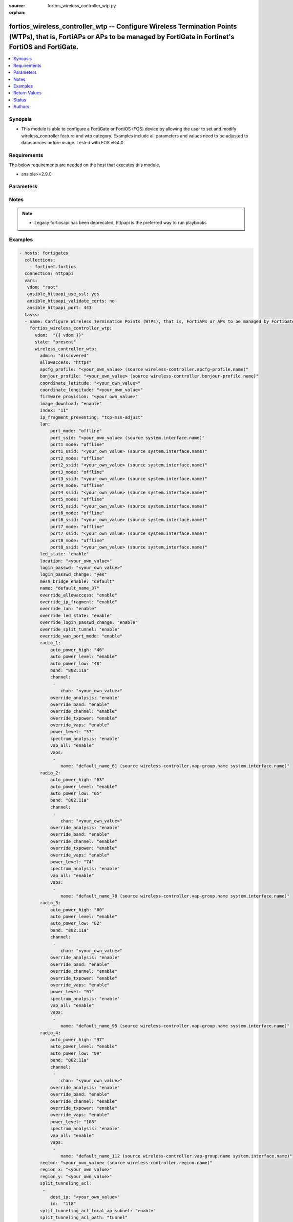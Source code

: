 :source: fortios_wireless_controller_wtp.py

:orphan:

.. fortios_wireless_controller_wtp:

fortios_wireless_controller_wtp -- Configure Wireless Termination Points (WTPs), that is, FortiAPs or APs to be managed by FortiGate in Fortinet's FortiOS and FortiGate.
+++++++++++++++++++++++++++++++++++++++++++++++++++++++++++++++++++++++++++++++++++++++++++++++++++++++++++++++++++++++++++++++++++++++++++++++++++++++++++++++++++++++++

.. versionadded:: 2.8

.. contents::
   :local:
   :depth: 1


Synopsis
--------
- This module is able to configure a FortiGate or FortiOS (FOS) device by allowing the user to set and modify wireless_controller feature and wtp category. Examples include all parameters and values need to be adjusted to datasources before usage. Tested with FOS v6.4.0



Requirements
------------
The below requirements are needed on the host that executes this module.

- ansible>=2.9.0


Parameters
----------


.. raw:: html

    <ul>
    <li> <span class="li-head">host</span> - FortiOS or FortiGate IP address. <span class="li-normal">type: str</span> <span class="li-required">required: False</span></li>
    <li> <span class="li-head">username</span> - FortiOS or FortiGate username. <span class="li-normal">type: str</span> <span class="li-required">required: False</span></li>
    <li> <span class="li-head">password</span> - FortiOS or FortiGate password. <span class="li-normal">type: str</span> <span class="li-normal">default: </span></li>
    <li> <span class="li-head">vdom</span> - Virtual domain, among those defined previously. A vdom is a virtual instance of the FortiGate that can be configured and used as a different unit. <span class="li-normal">type: str</span> <span class="li-normal">default: root</span></li>
    <li> <span class="li-head">https</span> - Indicates if the requests towards FortiGate must use HTTPS protocol. <span class="li-normal">type: bool</span> <span class="li-normal">default: True</span></li>
    <li> <span class="li-head">ssl_verify</span> - Ensures FortiGate certificate must be verified by a proper CA. <span class="li-normal">type: bool</span> <span class="li-normal">default: True</span></li>
    <li> <span class="li-head">state</span> - Indicates whether to create or remove the object. This attribute was present already in previous version in a deeper level. It has been moved out to this outer level. <span class="li-normal">type: str</span> <span class="li-required">required: False</span> <span class="li-normal">choices: present, absent</span></li>
    <li> <span class="li-head">wireless_controller_wtp</span> - Configure Wireless Termination Points (WTPs), that is, FortiAPs or APs to be managed by FortiGate. <span class="li-normal">type: dict</span></li>
        <ul class="ul-self">
        <li> <span class="li-head">state</span> - B(Deprecated) <span class="li-normal">type: str</span> <span class="li-required">required: False</span> <span class="li-normal">choices: present, absent</span></li>
        <li> <span class="li-head">admin</span> - Configure how the FortiGate operating as a wireless controller discovers and manages this WTP, AP or FortiAP. <span class="li-normal">type: str</span> <span class="li-normal">choices: discovered, disable, enable</span></li>
        <li> <span class="li-head">allowaccess</span> - Control management access to the managed WTP, FortiAP, or AP. Separate entries with a space. <span class="li-normal">type: str</span> <span class="li-normal">choices: https, ssh, snmp</span></li>
        <li> <span class="li-head">apcfg_profile</span> - AP local configuration profile name. Source wireless-controller.apcfg-profile.name. <span class="li-normal">type: str</span></li>
        <li> <span class="li-head">bonjour_profile</span> - Bonjour profile name. Source wireless-controller.bonjour-profile.name. <span class="li-normal">type: str</span></li>
        <li> <span class="li-head">coordinate_latitude</span> - WTP latitude coordinate. <span class="li-normal">type: str</span></li>
        <li> <span class="li-head">coordinate_longitude</span> - WTP longitude coordinate. <span class="li-normal">type: str</span></li>
        <li> <span class="li-head">firmware_provision</span> - Firmware version to provision to this FortiAP on bootup (major.minor.build, i.e. 6.2.1234). <span class="li-normal">type: str</span></li>
        <li> <span class="li-head">image_download</span> - Enable/disable WTP image download. <span class="li-normal">type: str</span> <span class="li-normal">choices: enable, disable</span></li>
        <li> <span class="li-head">index</span> - Index (0 - 4294967295). <span class="li-normal">type: int</span></li>
        <li> <span class="li-head">ip_fragment_preventing</span> - Method(s) by which IP fragmentation is prevented for control and data packets through CAPWAP tunnel . <span class="li-normal">type: str</span> <span class="li-normal">choices: tcp-mss-adjust, icmp-unreachable</span></li>
        <li> <span class="li-head">lan</span> - WTP LAN port mapping. <span class="li-normal">type: dict</span></li>
            <ul class="ul-self">
            <li> <span class="li-head">port_mode</span> - LAN port mode. <span class="li-normal">type: str</span> <span class="li-normal">choices: offline, nat-to-wan, bridge-to-wan, bridge-to-ssid</span></li>
            <li> <span class="li-head">port_ssid</span> - Bridge LAN port to SSID. Source system.interface.name. <span class="li-normal">type: str</span></li>
            <li> <span class="li-head">port1_mode</span> - LAN port 1 mode. <span class="li-normal">type: str</span> <span class="li-normal">choices: offline, nat-to-wan, bridge-to-wan, bridge-to-ssid</span></li>
            <li> <span class="li-head">port1_ssid</span> - Bridge LAN port 1 to SSID. Source system.interface.name. <span class="li-normal">type: str</span></li>
            <li> <span class="li-head">port2_mode</span> - LAN port 2 mode. <span class="li-normal">type: str</span> <span class="li-normal">choices: offline, nat-to-wan, bridge-to-wan, bridge-to-ssid</span></li>
            <li> <span class="li-head">port2_ssid</span> - Bridge LAN port 2 to SSID. Source system.interface.name. <span class="li-normal">type: str</span></li>
            <li> <span class="li-head">port3_mode</span> - LAN port 3 mode. <span class="li-normal">type: str</span> <span class="li-normal">choices: offline, nat-to-wan, bridge-to-wan, bridge-to-ssid</span></li>
            <li> <span class="li-head">port3_ssid</span> - Bridge LAN port 3 to SSID. Source system.interface.name. <span class="li-normal">type: str</span></li>
            <li> <span class="li-head">port4_mode</span> - LAN port 4 mode. <span class="li-normal">type: str</span> <span class="li-normal">choices: offline, nat-to-wan, bridge-to-wan, bridge-to-ssid</span></li>
            <li> <span class="li-head">port4_ssid</span> - Bridge LAN port 4 to SSID. Source system.interface.name. <span class="li-normal">type: str</span></li>
            <li> <span class="li-head">port5_mode</span> - LAN port 5 mode. <span class="li-normal">type: str</span> <span class="li-normal">choices: offline, nat-to-wan, bridge-to-wan, bridge-to-ssid</span></li>
            <li> <span class="li-head">port5_ssid</span> - Bridge LAN port 5 to SSID. Source system.interface.name. <span class="li-normal">type: str</span></li>
            <li> <span class="li-head">port6_mode</span> - LAN port 6 mode. <span class="li-normal">type: str</span> <span class="li-normal">choices: offline, nat-to-wan, bridge-to-wan, bridge-to-ssid</span></li>
            <li> <span class="li-head">port6_ssid</span> - Bridge LAN port 6 to SSID. Source system.interface.name. <span class="li-normal">type: str</span></li>
            <li> <span class="li-head">port7_mode</span> - LAN port 7 mode. <span class="li-normal">type: str</span> <span class="li-normal">choices: offline, nat-to-wan, bridge-to-wan, bridge-to-ssid</span></li>
            <li> <span class="li-head">port7_ssid</span> - Bridge LAN port 7 to SSID. Source system.interface.name. <span class="li-normal">type: str</span></li>
            <li> <span class="li-head">port8_mode</span> - LAN port 8 mode. <span class="li-normal">type: str</span> <span class="li-normal">choices: offline, nat-to-wan, bridge-to-wan, bridge-to-ssid</span></li>
            <li> <span class="li-head">port8_ssid</span> - Bridge LAN port 8 to SSID. Source system.interface.name. <span class="li-normal">type: str</span></li>
            </ul>
        <li> <span class="li-head">led_state</span> - Enable to allow the FortiAPs LEDs to light. Disable to keep the LEDs off. You may want to keep the LEDs off so they are not distracting in low light areas etc. <span class="li-normal">type: str</span> <span class="li-normal">choices: enable, disable</span></li>
        <li> <span class="li-head">location</span> - Field for describing the physical location of the WTP, AP or FortiAP. <span class="li-normal">type: str</span></li>
        <li> <span class="li-head">login_passwd</span> - Set the managed WTP, FortiAP, or AP"s administrator password. <span class="li-normal">type: str</span></li>
        <li> <span class="li-head">login_passwd_change</span> - Change or reset the administrator password of a managed WTP, FortiAP or AP (yes, default, or no). <span class="li-normal">type: str</span> <span class="li-normal">choices: True, default, False</span></li>
        <li> <span class="li-head">mesh_bridge_enable</span> - Enable/disable mesh Ethernet bridge when WTP is configured as a mesh branch/leaf AP. <span class="li-normal">type: str</span> <span class="li-normal">choices: default, enable, disable</span></li>
        <li> <span class="li-head">name</span> - WTP, AP or FortiAP configuration name. <span class="li-normal">type: str</span></li>
        <li> <span class="li-head">override_allowaccess</span> - Enable to override the WTP profile management access configuration. <span class="li-normal">type: str</span> <span class="li-normal">choices: enable, disable</span></li>
        <li> <span class="li-head">override_ip_fragment</span> - Enable/disable overriding the WTP profile IP fragment prevention setting. <span class="li-normal">type: str</span> <span class="li-normal">choices: enable, disable</span></li>
        <li> <span class="li-head">override_lan</span> - Enable to override the WTP profile LAN port setting. <span class="li-normal">type: str</span> <span class="li-normal">choices: enable, disable</span></li>
        <li> <span class="li-head">override_led_state</span> - Enable to override the profile LED state setting for this FortiAP. You must enable this option to use the led-state command to turn off the FortiAP"s LEDs. <span class="li-normal">type: str</span> <span class="li-normal">choices: enable, disable</span></li>
        <li> <span class="li-head">override_login_passwd_change</span> - Enable to override the WTP profile login-password (administrator password) setting. <span class="li-normal">type: str</span> <span class="li-normal">choices: enable, disable</span></li>
        <li> <span class="li-head">override_split_tunnel</span> - Enable/disable overriding the WTP profile split tunneling setting. <span class="li-normal">type: str</span> <span class="li-normal">choices: enable, disable</span></li>
        <li> <span class="li-head">override_wan_port_mode</span> - Enable/disable overriding the wan-port-mode in the WTP profile. <span class="li-normal">type: str</span> <span class="li-normal">choices: enable, disable</span></li>
        <li> <span class="li-head">radio_1</span> - Configuration options for radio 1. <span class="li-normal">type: dict</span></li>
            <ul class="ul-self">
            <li> <span class="li-head">auto_power_high</span> - The upper bound of automatic transmit power adjustment in dBm (the actual range of transmit power depends on the AP platform type). <span class="li-normal">type: int</span></li>
            <li> <span class="li-head">auto_power_level</span> - Enable/disable automatic power-level adjustment to prevent co-channel interference . <span class="li-normal">type: str</span> <span class="li-normal">choices: enable, disable</span></li>
            <li> <span class="li-head">auto_power_low</span> - The lower bound of automatic transmit power adjustment in dBm (the actual range of transmit power depends on the AP platform type). <span class="li-normal">type: int</span></li>
            <li> <span class="li-head">band</span> - WiFi band that Radio 1 operates on. <span class="li-normal">type: str</span> <span class="li-normal">choices: 802.11a, 802.11b, 802.11g, 802.11n, 802.11n-5G, 802.11n,g-only, 802.11g-only, 802.11n-only, 802.11n-5G-only, 802.11ac, 802.11ac,n-only, 802.11ac-only, 802.11ax-5G, 802.11ax,ac-only, 802.11ax,ac,n-only, 802.11ax-5G-only, 802.11ax, 802.11ax,n-only, 802.11ax,n,g-only, 802.11ax-only</span></li>
            <li> <span class="li-head">channel</span> - Selected list of wireless radio channels. <span class="li-normal">type: list</span></li>
                <ul class="ul-self">
                <li> <span class="li-head">chan</span> - Channel number. <span class="li-normal">type: str</span> <span class="li-required">required: True</span></li>
                </ul>
            <li> <span class="li-head">override_analysis</span> - Enable to override the WTP profile spectrum analysis configuration. <span class="li-normal">type: str</span> <span class="li-normal">choices: enable, disable</span></li>
            <li> <span class="li-head">override_band</span> - Enable to override the WTP profile band setting. <span class="li-normal">type: str</span> <span class="li-normal">choices: enable, disable</span></li>
            <li> <span class="li-head">override_channel</span> - Enable to override WTP profile channel settings. <span class="li-normal">type: str</span> <span class="li-normal">choices: enable, disable</span></li>
            <li> <span class="li-head">override_txpower</span> - Enable to override the WTP profile power level configuration. <span class="li-normal">type: str</span> <span class="li-normal">choices: enable, disable</span></li>
            <li> <span class="li-head">override_vaps</span> - Enable to override WTP profile Virtual Access Point (VAP) settings. <span class="li-normal">type: str</span> <span class="li-normal">choices: enable, disable</span></li>
            <li> <span class="li-head">power_level</span> - Radio power level as a percentage of the maximum transmit power (0 - 100). <span class="li-normal">type: int</span></li>
            <li> <span class="li-head">spectrum_analysis</span> - Enable/disable spectrum analysis to find interference that would negatively impact wireless performance. <span class="li-normal">type: str</span> <span class="li-normal">choices: enable, scan-only, disable</span></li>
            <li> <span class="li-head">vap_all</span> - Enable/disable the automatic inheritance of all Virtual Access Points (VAPs) . <span class="li-normal">type: str</span> <span class="li-normal">choices: enable, disable</span></li>
            <li> <span class="li-head">vaps</span> - Manually selected list of Virtual Access Points (VAPs). <span class="li-normal">type: list</span></li>
                <ul class="ul-self">
                <li> <span class="li-head">name</span> - Virtual Access Point (VAP) name. Source wireless-controller.vap-group.name system.interface.name. <span class="li-normal">type: str</span> <span class="li-required">required: True</span></li>
                </ul>
            </ul>
        <li> <span class="li-head">radio_2</span> - Configuration options for radio 2. <span class="li-normal">type: dict</span></li>
            <ul class="ul-self">
            <li> <span class="li-head">auto_power_high</span> - The upper bound of automatic transmit power adjustment in dBm (the actual range of transmit power depends on the AP platform type). <span class="li-normal">type: int</span></li>
            <li> <span class="li-head">auto_power_level</span> - Enable/disable automatic power-level adjustment to prevent co-channel interference . <span class="li-normal">type: str</span> <span class="li-normal">choices: enable, disable</span></li>
            <li> <span class="li-head">auto_power_low</span> - The lower bound of automatic transmit power adjustment in dBm (the actual range of transmit power depends on the AP platform type). <span class="li-normal">type: int</span></li>
            <li> <span class="li-head">band</span> - WiFi band that Radio 2 operates on. <span class="li-normal">type: str</span> <span class="li-normal">choices: 802.11a, 802.11b, 802.11g, 802.11n, 802.11n-5G, 802.11n,g-only, 802.11g-only, 802.11n-only, 802.11n-5G-only, 802.11ac, 802.11ac,n-only, 802.11ac-only, 802.11ax-5G, 802.11ax,ac-only, 802.11ax,ac,n-only, 802.11ax-5G-only, 802.11ax, 802.11ax,n-only, 802.11ax,n,g-only, 802.11ax-only</span></li>
            <li> <span class="li-head">channel</span> - Selected list of wireless radio channels. <span class="li-normal">type: list</span></li>
                <ul class="ul-self">
                <li> <span class="li-head">chan</span> - Channel number. <span class="li-normal">type: str</span> <span class="li-required">required: True</span></li>
                </ul>
            <li> <span class="li-head">override_analysis</span> - Enable to override the WTP profile spectrum analysis configuration. <span class="li-normal">type: str</span> <span class="li-normal">choices: enable, disable</span></li>
            <li> <span class="li-head">override_band</span> - Enable to override the WTP profile band setting. <span class="li-normal">type: str</span> <span class="li-normal">choices: enable, disable</span></li>
            <li> <span class="li-head">override_channel</span> - Enable to override WTP profile channel settings. <span class="li-normal">type: str</span> <span class="li-normal">choices: enable, disable</span></li>
            <li> <span class="li-head">override_txpower</span> - Enable to override the WTP profile power level configuration. <span class="li-normal">type: str</span> <span class="li-normal">choices: enable, disable</span></li>
            <li> <span class="li-head">override_vaps</span> - Enable to override WTP profile Virtual Access Point (VAP) settings. <span class="li-normal">type: str</span> <span class="li-normal">choices: enable, disable</span></li>
            <li> <span class="li-head">power_level</span> - Radio power level as a percentage of the maximum transmit power (0 - 100). <span class="li-normal">type: int</span></li>
            <li> <span class="li-head">spectrum_analysis</span> - Enable/disable spectrum analysis to find interference that would negatively impact wireless performance. <span class="li-normal">type: str</span> <span class="li-normal">choices: enable, scan-only, disable</span></li>
            <li> <span class="li-head">vap_all</span> - Enable/disable the automatic inheritance of all Virtual Access Points (VAPs) . <span class="li-normal">type: str</span> <span class="li-normal">choices: enable, disable</span></li>
            <li> <span class="li-head">vaps</span> - Manually selected list of Virtual Access Points (VAPs). <span class="li-normal">type: list</span></li>
                <ul class="ul-self">
                <li> <span class="li-head">name</span> - Virtual Access Point (VAP) name. Source wireless-controller.vap-group.name system.interface.name. <span class="li-normal">type: str</span> <span class="li-required">required: True</span></li>
                </ul>
            </ul>
        <li> <span class="li-head">radio_3</span> - Configuration options for radio 3. <span class="li-normal">type: dict</span></li>
            <ul class="ul-self">
            <li> <span class="li-head">auto_power_high</span> - The upper bound of automatic transmit power adjustment in dBm (the actual range of transmit power depends on the AP platform type). <span class="li-normal">type: int</span></li>
            <li> <span class="li-head">auto_power_level</span> - Enable/disable automatic power-level adjustment to prevent co-channel interference . <span class="li-normal">type: str</span> <span class="li-normal">choices: enable, disable</span></li>
            <li> <span class="li-head">auto_power_low</span> - The lower bound of automatic transmit power adjustment in dBm (the actual range of transmit power depends on the AP platform type). <span class="li-normal">type: int</span></li>
            <li> <span class="li-head">band</span> - WiFi band that Radio 3 operates on. <span class="li-normal">type: str</span> <span class="li-normal">choices: 802.11a, 802.11b, 802.11g, 802.11n, 802.11n-5G, 802.11n,g-only, 802.11g-only, 802.11n-only, 802.11n-5G-only, 802.11ac, 802.11ac,n-only, 802.11ac-only, 802.11ax-5G, 802.11ax,ac-only, 802.11ax,ac,n-only, 802.11ax-5G-only, 802.11ax, 802.11ax,n-only, 802.11ax,n,g-only, 802.11ax-only</span></li>
            <li> <span class="li-head">channel</span> - Selected list of wireless radio channels. <span class="li-normal">type: list</span></li>
                <ul class="ul-self">
                <li> <span class="li-head">chan</span> - Channel number. <span class="li-normal">type: str</span> <span class="li-required">required: True</span></li>
                </ul>
            <li> <span class="li-head">override_analysis</span> - Enable to override the WTP profile spectrum analysis configuration. <span class="li-normal">type: str</span> <span class="li-normal">choices: enable, disable</span></li>
            <li> <span class="li-head">override_band</span> - Enable to override the WTP profile band setting. <span class="li-normal">type: str</span> <span class="li-normal">choices: enable, disable</span></li>
            <li> <span class="li-head">override_channel</span> - Enable to override WTP profile channel settings. <span class="li-normal">type: str</span> <span class="li-normal">choices: enable, disable</span></li>
            <li> <span class="li-head">override_txpower</span> - Enable to override the WTP profile power level configuration. <span class="li-normal">type: str</span> <span class="li-normal">choices: enable, disable</span></li>
            <li> <span class="li-head">override_vaps</span> - Enable to override WTP profile Virtual Access Point (VAP) settings. <span class="li-normal">type: str</span> <span class="li-normal">choices: enable, disable</span></li>
            <li> <span class="li-head">power_level</span> - Radio power level as a percentage of the maximum transmit power (0 - 100). <span class="li-normal">type: int</span></li>
            <li> <span class="li-head">spectrum_analysis</span> - Enable/disable spectrum analysis to find interference that would negatively impact wireless performance. <span class="li-normal">type: str</span> <span class="li-normal">choices: enable, scan-only, disable</span></li>
            <li> <span class="li-head">vap_all</span> - Enable/disable the automatic inheritance of all Virtual Access Points (VAPs) . <span class="li-normal">type: str</span> <span class="li-normal">choices: enable, disable</span></li>
            <li> <span class="li-head">vaps</span> - Manually selected list of Virtual Access Points (VAPs). <span class="li-normal">type: list</span></li>
                <ul class="ul-self">
                <li> <span class="li-head">name</span> - Virtual Access Point (VAP) name. Source wireless-controller.vap-group.name system.interface.name. <span class="li-normal">type: str</span> <span class="li-required">required: True</span></li>
                </ul>
            </ul>
        <li> <span class="li-head">radio_4</span> - Configuration options for radio 4. <span class="li-normal">type: dict</span></li>
            <ul class="ul-self">
            <li> <span class="li-head">auto_power_high</span> - The upper bound of automatic transmit power adjustment in dBm (the actual range of transmit power depends on the AP platform type). <span class="li-normal">type: int</span></li>
            <li> <span class="li-head">auto_power_level</span> - Enable/disable automatic power-level adjustment to prevent co-channel interference . <span class="li-normal">type: str</span> <span class="li-normal">choices: enable, disable</span></li>
            <li> <span class="li-head">auto_power_low</span> - The lower bound of automatic transmit power adjustment in dBm (the actual range of transmit power depends on the AP platform type). <span class="li-normal">type: int</span></li>
            <li> <span class="li-head">band</span> - WiFi band that Radio 4 operates on. <span class="li-normal">type: str</span> <span class="li-normal">choices: 802.11a, 802.11b, 802.11g, 802.11n, 802.11n-5G, 802.11n,g-only, 802.11g-only, 802.11n-only, 802.11n-5G-only, 802.11ac, 802.11ac,n-only, 802.11ac-only, 802.11ax-5G, 802.11ax,ac-only, 802.11ax,ac,n-only, 802.11ax-5G-only, 802.11ax, 802.11ax,n-only, 802.11ax,n,g-only, 802.11ax-only</span></li>
            <li> <span class="li-head">channel</span> - Selected list of wireless radio channels. <span class="li-normal">type: list</span></li>
                <ul class="ul-self">
                <li> <span class="li-head">chan</span> - Channel number. <span class="li-normal">type: str</span> <span class="li-required">required: True</span></li>
                </ul>
            <li> <span class="li-head">override_analysis</span> - Enable to override the WTP profile spectrum analysis configuration. <span class="li-normal">type: str</span> <span class="li-normal">choices: enable, disable</span></li>
            <li> <span class="li-head">override_band</span> - Enable to override the WTP profile band setting. <span class="li-normal">type: str</span> <span class="li-normal">choices: enable, disable</span></li>
            <li> <span class="li-head">override_channel</span> - Enable to override WTP profile channel settings. <span class="li-normal">type: str</span> <span class="li-normal">choices: enable, disable</span></li>
            <li> <span class="li-head">override_txpower</span> - Enable to override the WTP profile power level configuration. <span class="li-normal">type: str</span> <span class="li-normal">choices: enable, disable</span></li>
            <li> <span class="li-head">override_vaps</span> - Enable to override WTP profile Virtual Access Point (VAP) settings. <span class="li-normal">type: str</span> <span class="li-normal">choices: enable, disable</span></li>
            <li> <span class="li-head">power_level</span> - Radio power level as a percentage of the maximum transmit power (0 - 100). <span class="li-normal">type: int</span></li>
            <li> <span class="li-head">spectrum_analysis</span> - Enable/disable spectrum analysis to find interference that would negatively impact wireless performance. <span class="li-normal">type: str</span> <span class="li-normal">choices: enable, scan-only, disable</span></li>
            <li> <span class="li-head">vap_all</span> - Enable/disable the automatic inheritance of all Virtual Access Points (VAPs) . <span class="li-normal">type: str</span> <span class="li-normal">choices: enable, disable</span></li>
            <li> <span class="li-head">vaps</span> - Manually selected list of Virtual Access Points (VAPs). <span class="li-normal">type: list</span></li>
                <ul class="ul-self">
                <li> <span class="li-head">name</span> - Virtual Access Point (VAP) name. Source wireless-controller.vap-group.name system.interface.name. <span class="li-normal">type: str</span> <span class="li-required">required: True</span></li>
                </ul>
            </ul>
        <li> <span class="li-head">region</span> - Region name WTP is associated with. Source wireless-controller.region.name. <span class="li-normal">type: str</span></li>
        <li> <span class="li-head">region_x</span> - Relative horizontal region coordinate (between 0 and 1). <span class="li-normal">type: str</span></li>
        <li> <span class="li-head">region_y</span> - Relative vertical region coordinate (between 0 and 1). <span class="li-normal">type: str</span></li>
        <li> <span class="li-head">split_tunneling_acl</span> - Split tunneling ACL filter list. <span class="li-normal">type: list</span></li>
            <ul class="ul-self">
            <li> <span class="li-head">dest_ip</span> - Destination IP and mask for the split-tunneling subnet. <span class="li-normal">type: str</span></li>
            <li> <span class="li-head">id</span> - ID. <span class="li-normal">type: int</span> <span class="li-required">required: True</span></li>
            </ul>
        <li> <span class="li-head">split_tunneling_acl_local_ap_subnet</span> - Enable/disable automatically adding local subnetwork of FortiAP to split-tunneling ACL . <span class="li-normal">type: str</span> <span class="li-normal">choices: enable, disable</span></li>
        <li> <span class="li-head">split_tunneling_acl_path</span> - Split tunneling ACL path is local/tunnel. <span class="li-normal">type: str</span> <span class="li-normal">choices: tunnel, local</span></li>
        <li> <span class="li-head">tun_mtu_downlink</span> - The MTU of downlink CAPWAP tunnel (576 - 1500 bytes or 0; 0 means the local MTU of FortiAP; ). <span class="li-normal">type: int</span></li>
        <li> <span class="li-head">tun_mtu_uplink</span> - The maximum transmission unit (MTU) of uplink CAPWAP tunnel (576 - 1500 bytes or 0; 0 means the local MTU of FortiAP; ). <span class="li-normal">type: int</span></li>
        <li> <span class="li-head">wan_port_mode</span> - Enable/disable using the FortiAP WAN port as a LAN port. <span class="li-normal">type: str</span> <span class="li-normal">choices: wan-lan, wan-only</span></li>
        <li> <span class="li-head">wtp_id</span> - WTP ID. <span class="li-normal">type: str</span></li>
        <li> <span class="li-head">wtp_mode</span> - WTP, AP, or FortiAP operating mode; normal (by default) or remote. A tunnel mode SSID can be assigned to an AP in normal mode but not remote mode, while a local-bridge mode SSID can be assigned to an AP in either normal mode or remote mode. <span class="li-normal">type: str</span> <span class="li-normal">choices: normal, remote</span></li>
        <li> <span class="li-head">wtp_profile</span> - WTP profile name to apply to this WTP, AP or FortiAP. Source wireless-controller.wtp-profile.name. <span class="li-normal">type: str</span></li>
        </ul>
    </ul>


Notes
-----

.. note::

   - Legacy fortiosapi has been deprecated, httpapi is the preferred way to run playbooks



Examples
--------

.. code-block:: yaml+jinja
    
    - hosts: fortigates
      collections:
        - fortinet.fortios
      connection: httpapi
      vars:
       vdom: "root"
       ansible_httpapi_use_ssl: yes
       ansible_httpapi_validate_certs: no
       ansible_httpapi_port: 443
      tasks:
      - name: Configure Wireless Termination Points (WTPs), that is, FortiAPs or APs to be managed by FortiGate.
        fortios_wireless_controller_wtp:
          vdom:  "{{ vdom }}"
          state: "present"
          wireless_controller_wtp:
            admin: "discovered"
            allowaccess: "https"
            apcfg_profile: "<your_own_value> (source wireless-controller.apcfg-profile.name)"
            bonjour_profile: "<your_own_value> (source wireless-controller.bonjour-profile.name)"
            coordinate_latitude: "<your_own_value>"
            coordinate_longitude: "<your_own_value>"
            firmware_provision: "<your_own_value>"
            image_download: "enable"
            index: "11"
            ip_fragment_preventing: "tcp-mss-adjust"
            lan:
                port_mode: "offline"
                port_ssid: "<your_own_value> (source system.interface.name)"
                port1_mode: "offline"
                port1_ssid: "<your_own_value> (source system.interface.name)"
                port2_mode: "offline"
                port2_ssid: "<your_own_value> (source system.interface.name)"
                port3_mode: "offline"
                port3_ssid: "<your_own_value> (source system.interface.name)"
                port4_mode: "offline"
                port4_ssid: "<your_own_value> (source system.interface.name)"
                port5_mode: "offline"
                port5_ssid: "<your_own_value> (source system.interface.name)"
                port6_mode: "offline"
                port6_ssid: "<your_own_value> (source system.interface.name)"
                port7_mode: "offline"
                port7_ssid: "<your_own_value> (source system.interface.name)"
                port8_mode: "offline"
                port8_ssid: "<your_own_value> (source system.interface.name)"
            led_state: "enable"
            location: "<your_own_value>"
            login_passwd: "<your_own_value>"
            login_passwd_change: "yes"
            mesh_bridge_enable: "default"
            name: "default_name_37"
            override_allowaccess: "enable"
            override_ip_fragment: "enable"
            override_lan: "enable"
            override_led_state: "enable"
            override_login_passwd_change: "enable"
            override_split_tunnel: "enable"
            override_wan_port_mode: "enable"
            radio_1:
                auto_power_high: "46"
                auto_power_level: "enable"
                auto_power_low: "48"
                band: "802.11a"
                channel:
                 -
                    chan: "<your_own_value>"
                override_analysis: "enable"
                override_band: "enable"
                override_channel: "enable"
                override_txpower: "enable"
                override_vaps: "enable"
                power_level: "57"
                spectrum_analysis: "enable"
                vap_all: "enable"
                vaps:
                 -
                    name: "default_name_61 (source wireless-controller.vap-group.name system.interface.name)"
            radio_2:
                auto_power_high: "63"
                auto_power_level: "enable"
                auto_power_low: "65"
                band: "802.11a"
                channel:
                 -
                    chan: "<your_own_value>"
                override_analysis: "enable"
                override_band: "enable"
                override_channel: "enable"
                override_txpower: "enable"
                override_vaps: "enable"
                power_level: "74"
                spectrum_analysis: "enable"
                vap_all: "enable"
                vaps:
                 -
                    name: "default_name_78 (source wireless-controller.vap-group.name system.interface.name)"
            radio_3:
                auto_power_high: "80"
                auto_power_level: "enable"
                auto_power_low: "82"
                band: "802.11a"
                channel:
                 -
                    chan: "<your_own_value>"
                override_analysis: "enable"
                override_band: "enable"
                override_channel: "enable"
                override_txpower: "enable"
                override_vaps: "enable"
                power_level: "91"
                spectrum_analysis: "enable"
                vap_all: "enable"
                vaps:
                 -
                    name: "default_name_95 (source wireless-controller.vap-group.name system.interface.name)"
            radio_4:
                auto_power_high: "97"
                auto_power_level: "enable"
                auto_power_low: "99"
                band: "802.11a"
                channel:
                 -
                    chan: "<your_own_value>"
                override_analysis: "enable"
                override_band: "enable"
                override_channel: "enable"
                override_txpower: "enable"
                override_vaps: "enable"
                power_level: "108"
                spectrum_analysis: "enable"
                vap_all: "enable"
                vaps:
                 -
                    name: "default_name_112 (source wireless-controller.vap-group.name system.interface.name)"
            region: "<your_own_value> (source wireless-controller.region.name)"
            region_x: "<your_own_value>"
            region_y: "<your_own_value>"
            split_tunneling_acl:
             -
                dest_ip: "<your_own_value>"
                id:  "118"
            split_tunneling_acl_local_ap_subnet: "enable"
            split_tunneling_acl_path: "tunnel"
            tun_mtu_downlink: "121"
            tun_mtu_uplink: "122"
            wan_port_mode: "wan-lan"
            wtp_id: "<your_own_value>"
            wtp_mode: "normal"
            wtp_profile: "<your_own_value> (source wireless-controller.wtp-profile.name)"


Return Values
-------------
Common return values are documented: https://docs.ansible.com/ansible/latest/reference_appendices/common_return_values.html#common-return-values, the following are the fields unique to this module:

.. raw:: html

    <ul>

    <li> <span class="li-return">build</span> - Build number of the fortigate image <span class="li-normal">returned: always</span> <span class="li-normal">type: str</span> <span class="li-normal">sample: 1547</span></li>
    <li> <span class="li-return">http_method</span> - Last method used to provision the content into FortiGate <span class="li-normal">returned: always</span> <span class="li-normal">type: str</span> <span class="li-normal">sample: PUT</span></li>
    <li> <span class="li-return">http_status</span> - Last result given by FortiGate on last operation applied <span class="li-normal">returned: always</span> <span class="li-normal">type: str</span> <span class="li-normal">sample: 200</span></li>
    <li> <span class="li-return">mkey</span> - Master key (id) used in the last call to FortiGate <span class="li-normal">returned: success</span> <span class="li-normal">type: str</span> <span class="li-normal">sample: id</span></li>
    <li> <span class="li-return">name</span> - Name of the table used to fulfill the request <span class="li-normal">returned: always</span> <span class="li-normal">type: str</span> <span class="li-normal">sample: urlfilter</span></li>
    <li> <span class="li-return">path</span> - Path of the table used to fulfill the request <span class="li-normal">returned: always</span> <span class="li-normal">type: str</span> <span class="li-normal">sample: webfilter</span></li>
    <li> <span class="li-return">revision</span> - Internal revision number <span class="li-normal">returned: always</span> <span class="li-normal">type: str</span> <span class="li-normal">sample: 17.0.2.10658</span></li>
    <li> <span class="li-return">serial</span> - Serial number of the unit <span class="li-normal">returned: always</span> <span class="li-normal">type: str</span> <span class="li-normal">sample: FGVMEVYYQT3AB5352</span></li>
    <li> <span class="li-return">status</span> - Indication of the operation's result <span class="li-normal">returned: always</span> <span class="li-normal">type: str</span> <span class="li-normal">sample: success</span></li>
    <li> <span class="li-return">vdom</span> - Virtual domain used <span class="li-normal">returned: always</span> <span class="li-normal">type: str</span> <span class="li-normal">sample: root</span></li>
    <li> <span class="li-return">version</span> - Version of the FortiGate <span class="li-normal">returned: always</span> <span class="li-normal">type: str</span> <span class="li-normal">sample: v5.6.3</span></li>
    </ul>

Status
------

- This module is not guaranteed to have a backwards compatible interface.


Authors
-------

- Link Zheng (@chillancezen)
- Hongbin Lu (@fgtdev-hblu)
- Frank Shen (@frankshen01)
- Jie Xue (@JieX19)
- Miguel Angel Munoz (@mamunozgonzalez)
- Nicolas Thomas (@thomnico)


.. hint::
    If you notice any issues in this documentation, you can create a pull request to improve it.
